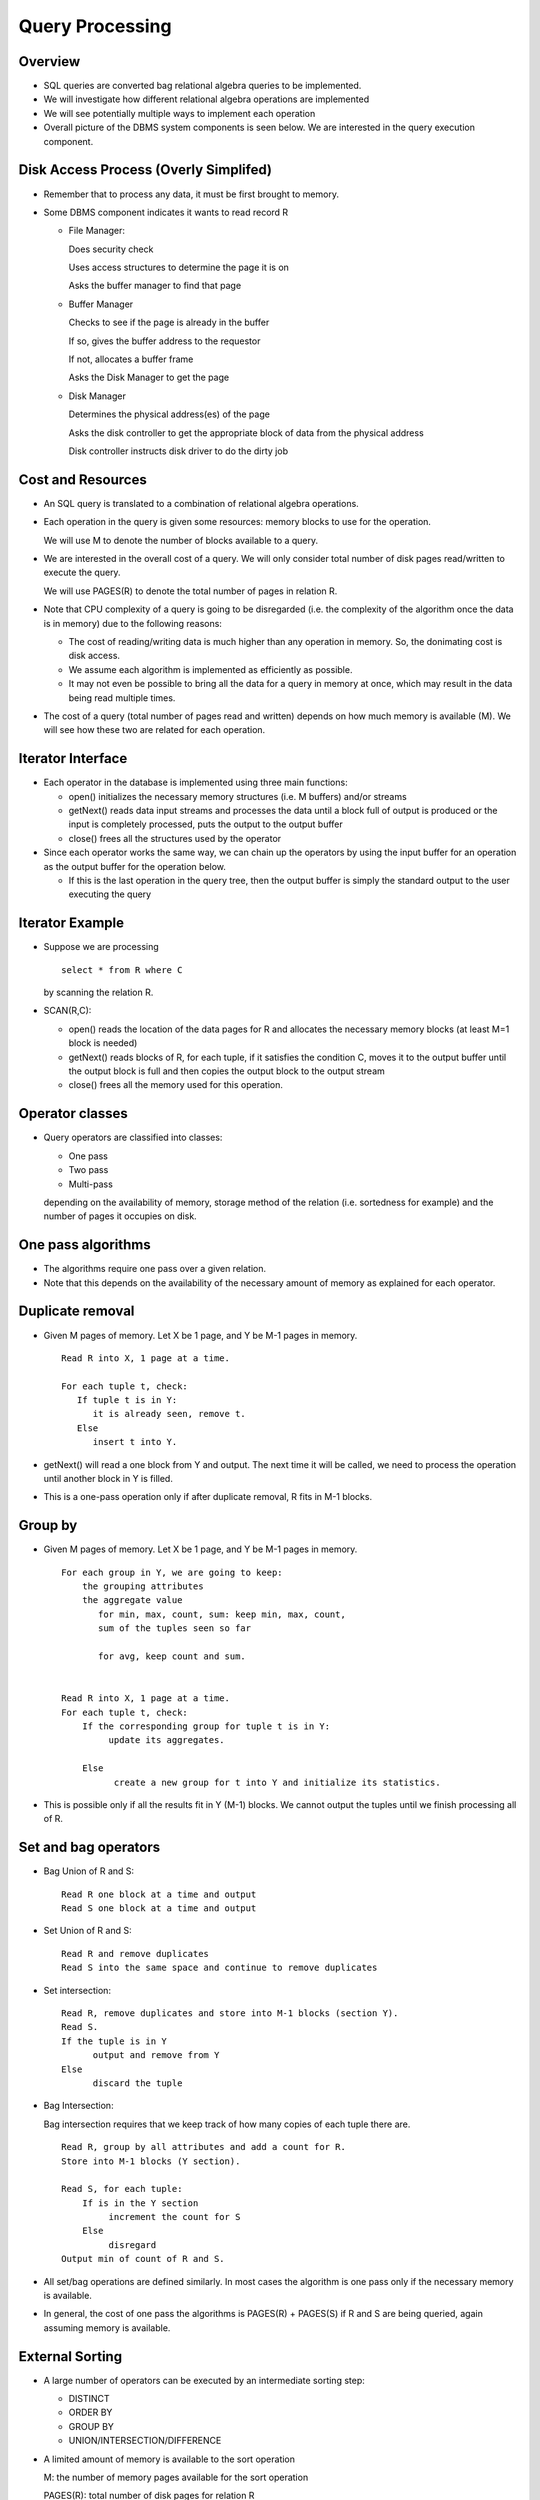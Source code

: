 
Query Processing
==================

Overview
---------

- SQL queries are converted bag relational algebra queries to be
  implemented.
  
- We will investigate how different relational algebra operations are
  implemented

- We will see potentially multiple ways to implement each operation

- Overall picture of the DBMS system components is seen below. We are
  interested in the query execution component.

.. image:: query_execution_images/Slide01.png
   :width: 600px
   :align: center


Disk Access Process (Overly Simplifed)
----------------------------------------

- Remember that to process any data, it must be first brought to memory.
- Some DBMS component indicates it wants to read record R

  - File Manager:

    Does security check

    Uses access structures to determine the page it is on

    Asks the buffer manager to find that page
    
  - Buffer Manager

    Checks to see if the page is already in the buffer

    If so, gives the buffer address to the requestor

    If not, allocates a buffer frame

    Asks the Disk Manager to get the page
    
  - Disk Manager 

    Determines the physical address(es) of the page
    
    Asks the disk controller to get the appropriate block of data from
    the physical address

    Disk controller instructs disk driver to do the dirty job
	   

Cost and Resources
-------------------

- An SQL query is translated to a combination of relational algebra
  operations.

- Each operation in the query is given some resources: memory blocks
  to use for the operation.

  We will use M to denote the number of blocks available to a query.

- We are interested in the overall cost of a query. We will only
  consider total number of disk pages read/written to execute the
  query.

  We will use PAGES(R) to denote the total number of pages in
  relation R.

- Note that CPU complexity of a query is going to be disregarded
  (i.e. the complexity of the algorithm once the data is in memory)
  due to the following reasons:

  - The cost of reading/writing data is much higher than any operation
    in memory. So, the donimating cost is disk access.
  - We assume each algorithm is implemented as efficiently as possible.
  - It may not even be possible to bring all the data for a query in
    memory at once, which may result in the data being read multiple
    times.

- The cost of a query (total number of pages read and written) depends
  on how much memory is available (M). We will see how these two are
  related for each operation.

  
Iterator Interface
--------------------

- Each operator in the database is implemented using three main functions:
  
  - open() initializes the necessary memory structures (i.e. M
    buffers) and/or streams

  - getNext() reads data input streams and processes the data until a
    block full of output is produced or the input is completely
    processed, puts the output to the output buffer
    
  - close() frees all the structures used by the operator

- Since each operator works the same way, we can chain up the
  operators by using the input buffer for an operation as the output
  buffer for the operation below.

  - If this is the last operation in the query tree, then the output
    buffer is simply the standard output to the user executing the
    query

Iterator Example
------------------

- Suppose we are processing

  ::

     select * from R where C

  by scanning the relation R.

- SCAN(R,C):

  - open() reads the location of the data pages for R and allocates
    the necessary memory blocks (at least M=1 block is needed)
  - getNext() reads blocks of R, for each tuple, if it satisfies the
    condition C, moves it to the output buffer until the output block
    is full and then copies the output block to the output stream
  - close()  frees all the memory used for this operation.

    
Operator classes
------------------

- Query operators are classified into classes:

  - One pass
  - Two pass
  - Multi-pass

  depending on the availability of memory, storage method of the
  relation (i.e. sortedness for example) and the number of pages it
  occupies on disk.

One pass algorithms
---------------------

- The algorithms require one pass over a given relation. 
- Note that this depends on the availability of the necessary amount
  of memory as explained for each operator.


Duplicate removal
-------------------

- Given M pages of memory. Let X be 1 page, and Y be M-1 pages in memory.

  ::

     Read R into X, 1 page at a time.

     For each tuple t, check:
        If tuple t is in Y:
           it is already seen, remove t.
        Else
           insert t into Y.
	

- getNext() will read a one block from Y and output. The next time it
  will be called, we need to process the operation until another block
  in Y is filled.
- This is a one-pass operation only if after duplicate removal, R fits
  in M-1 blocks.
  
Group by
----------
- Given M pages of memory. Let X be 1 page, and Y be M-1 pages in memory.

  ::

     For each group in Y, we are going to keep:
         the grouping attributes
         the aggregate value
            for min, max, count, sum: keep min, max, count,
	    sum of the tuples seen so far

	    for avg, keep count and sum.
	    

     Read R into X, 1 page at a time.
     For each tuple t, check:
         If the corresponding group for tuple t is in Y:
	      update its aggregates.

	 Else
	       create a new group for t into Y and initialize its statistics.
	       
- This is possible only if all the results fit in Y (M-1) blocks.  We
  cannot output the tuples until we finish processing all of R.
  
Set and bag operators
-----------------------
- Bag Union of R and S:

  ::

     Read R one block at a time and output
     Read S one block at a time and output
     
- Set Union of R and S:

  ::

     Read R and remove duplicates
     Read S into the same space and continue to remove duplicates
     
- Set intersection:

  ::

     Read R, remove duplicates and store into M-1 blocks (section Y).
     Read S.
     If the tuple is in Y
           output and remove from Y
     Else
           discard the tuple
	   
- Bag Intersection:

  Bag intersection requires that we keep track of how many copies of
  each tuple there are.

  ::

     Read R, group by all attributes and add a count for R.
     Store into M-1 blocks (Y section).

     Read S, for each tuple:
         If is in the Y section
	      increment the count for S
	 Else
	      disregard
     Output min of count of R and S.
     
- All set/bag operations are defined similarly. In most cases the
  algorithm is one pass only if the necessary memory is available.

- In general, the cost of one pass the algorithms is PAGES(R) +
  PAGES(S) if R and S are being queried, again assuming memory is
  available.

External Sorting
--------------------

- A large number of operators can be executed by an intermediate
  sorting step:

  - DISTINCT
  - ORDER BY
  - GROUP BY
  - UNION/INTERSECTION/DIFFERENCE

    
- A limited amount of memory is available to the sort operation

  M: the number of memory pages available for the sort operation

  PAGES(R): total number of disk pages for relation R

- If PAGES(R) <= M, then the relation can be sorted in one pass: read
  the relation into memory and apply any sorting algorithm. The cost
  if PAGES(R) pages.

  
Multi-step external sorting
----------------------------
- If PAGES(R) > M, then external sorting must be used.

  The sort operation is a two step process:

  - STEP 1: Sort groups of M blocks in memory and write each block to
    disk

  - STEP 2: Merge the groups in successive steps into a single sorted
    relation

- Step 1:
  
  ::

     for all pages in relation R:
	read data pages for R into M pages
	sor the M pages in memory
	dump the sorted file into a temporary storage

- Cost of Step 1:	

  - Read the relation once and write it once (in groups of M)

    Total cost: 2*PAGES(R)

- Step 2 (may need to be repeated multiple times):

  ::

     Merging M sorted groups into one
     
        Read the first block of each sorted group into a single memory
	buffer (M total)

	Merge by removing the lowest value from all M pages and put in
	the output buffer.

	If a page becomes empty, read the next block for that page
	from disk.
	
	When all groups are empty, the process is complete.

- Note that if there are more than M groups to merge, then we cannot
  complete the sorting in one merge step. In this case, we need to
  write the data on disk.

  In this case, use M-1 blocks for merging and 1 block for output.
  
Example for external sort
-------------------------

- Suppose R has 6 pages and we only have M=2 for sorting.

.. image:: query_execution_images/Sorting1.png
   :width: 600px

- In Step 1, we will read 2 pages of R at a time, sort and then write
  back to disk:
  
.. image:: query_execution_images/Sorting2.png
   :width: 200px
.. image:: query_execution_images/Sorting3.png
   :width: 200px
.. image:: query_execution_images/Sorting4.png
   :width: 200px
	   
- Total cost of step 1: 2*6=12 pages.

- Step 2: Now assume M=3. 

.. image:: query_execution_images/Sorting5.png
   :width: 600px
  
- Read one page from each group, continuously delete the smallest
  value and put it in the output buffer.

.. image:: query_execution_images/Sorting5.png
   :width: 600px

- Given we can read one page from each sorted group, we can finish
  the sorting in one execution of Step 2.

- Total cost of step 2: 1*6 = 6

- Overall cost (steps 1 and 2):  12+6 = 18

  
.. image:: query_execution_images/Sorting6.png
   :width: 600px

Multi-step version of Step 2
----------------------------

- Let us see a different example.

  Suppose PAGES(R)=1,000 and M = 11

- Step 1: We create 91 sorted groups (total cost 2,000 pages)

- In Step 2, we cannot really merge all 91 groups (since M=11). We
  have to sort and write groups.

  We can merge 10 groups (and use 1 block for output) at a time.

  Reduce: 91 sorted groups to 10 sorted groups

  Total cost: 2,000 pages (read once, write once)

- We can repeat Step 2 to merge the remaining 10 groups and output the
  result.

  Total cost: 1,000 pages (read once and output)

- Total cost: 5,000 pages.

- For simplicity, we can just disregard the 1 output buffer in our
  computations.

Sort based duplicate removal
-----------------------------

- When a "distinct" projection is needed, we can do the following:

  ::

     Sort the relation 
     Read the relation in sorted order
     For each tuple:
        If it is already seen
	   discard
	Else:
	   output
	   
- Need to keep in memory the last seen tuple only, so 1 page is
  sufficient for the operation.

- It is possible to combine sort and duplicate removal

  ::

     Read the relation in groups, remove all unwanted attributes

     Sort the tuples in memory, remove duplicates (distinct) and write
     the sorted group to disk

     Read the sorted group for k-way-merge, during merge remove any
     additional duplicates

Sort based projection
----------------------

- Cost is similar to external sort, but the relation being read in the
  second stage is reduced in size by removing unnecessary attributes
  
- Tuples are smaller (how many attributes are removed?)
  
- Duplicates are removed (how many duplicates are there?)  

Hash based projection
----------------------
- To compute "distinct R.A, R.B,…":
  
  Read all tuples in R and extract the projected attributes

  Hash the remaining attributes to buckets 1 ... M in memory (and
  continuously remove duplicates from buckets in memory)

  Whenever a bucket in memory is full, write it to disk

  For any bucket that takes up more than one disk page, read it back
  from disk to memory and remove duplicates within the bucket.

- Example: 2 pages for hashing and 1 page for processing

.. image:: query_execution_images/Hashing1.png
   :width: 600px

- Read and put values into the two buckets	   

.. image:: query_execution_images/Hashing2.png
   :width: 600px

- If the bucket needs to be computed before the query executes, it
  needs to be written to disk.
  
.. image:: query_execution_images/Hashing3.png
   :width: 600px

- Once hashing is complete, different operations can be mapped to
  different buckets and applied independently in each bucket.
  
.. image:: query_execution_images/Hashing4.png
   :width: 600px

Hash based projection
-----------------------
- The cost:

  The relation has to be read once for hashing

  If all the buckets after reduction are too large fit in a single
  memory block, then the relation will be written once to disk

  If all the disk pages in a single bucket will fit in the M available
  blocks, then the last step can be performed in one read.

Set operations
-----------------

- To compute A UNION B (with duplicate removal), we first hash both A
  and B together and remove duplicates in each bucket separately.

- To compute A - B, we hash A and B into the same buckets and then
  compute A - B to each bucket separately.

Selections
-------------

- To compute SELECT FROM R WHERE C

  [Table Scan] Read all of R one block at a time and check C. Only
  need a single buffer page to read R. Total cost PAGES(R).

  [Index Scan] Read the index to check all or part of C, find
  qualifying tuples. Read those tuples from disk and return. Total
  cost: the cost of index scan + cost of relation scan.

- Example:

  ::

     SELECT  R.C, R.D    FROM R
     WHERE R.A=10 AND R.B=5 AND R.C<30 ;
     
  - Given index I1 on R.A,R.B such that
  
    I1 has depth 3
  
    I has about k leaf nodes with about k*c tuples in general for any
    specific R.A,R.B value (I.e. duplicate tuples)
  
  - Finding the tuple identifier of all tuples with R.A=10 AND R.B=5
    takes 3 + k disk reads in the average.
  - We still need to read the qualifying k*c tuples from disk to check
    R.C, and return R.C, R.D
  
  - Given k*c tuples with R.A=10 and R.B=5, how many disk pages for R
    need to be read to find all these tuples?
  
    If the relation is not sorted/clustered with respect to R.A, R.B,
    then we might end up reading a different page for each single
    tuple. The worst case then is k*c disk reads.
  
    If the relation is clustered with respect to R.A,R.B and suppose
    each disk page stores about n tuples of R, then we need to read
    about k*c/n disk pages.
  
    
  - Given index I2 on R.A,R.B,R.C such that

    I has depth 3

    I has about k leaf nodes with about k*c tuples in general for any
    specific R.A,R.B value (I.e. duplicate tuples)

    Find the leaf nodes for R.A=10 AND R.B=5. For these, we scan the
    siblings left to right until R.C >= 30. In the worst case 3 + k
    nodes are scanned.

    Return all the R.C values from the index, no need to read the
    relation.
  
Access Paths
---------------
- Given a query

  ::

     SELECT attrs FROM R WHERE C

  the following are the possible access paths for this relation
  
- Table scan: Always possible.
  
- Hash index: Possible if the hash index is on a subset of attributes
  A1,...,An such that all conditions in C for A1,...,An are for equality
  and are conjunctive (ANDed).
  
- B-tree index with search key A1,...,Am such that a prefix A1,...,An
  of A1,...,Am have equality conditions in C.
  
- After an index scan, it is necessary to scan the relation if
  
  - C contains conditions on attributes that are not in the index, or
  - Projection attributes are not all in the index


- Example:

  ::

     FROM R WHERE R.A=10 AND R.B<10 AND R.C > 20

- Can we use B-tree indices on

  I1 on R(A,B) ?

  I2 on R(B,C) ?

  I3 on R(D,A) ?

Complex Conditions
--------------------
- Given an index can be used to evaluate the selection condition only
  partially, how can we compute complex conditions?

  FROM R WHERE C1 AND C2

- Use index to find tuples that satisfy C1, read tuples from disk and
  check C2 in memory.
  
- Use two indices to find tuples that satisfy C1 and C2 separately,
  take the intersection of the tuple identifiers.

- Given multiple indices to evaluate part of a complex query condition
  C, which one to choose?
  
- Choose the most selective one.
- If the resulting tuples can be reduced significantly by another
  index, use the next most selective index.
  
- Otherwise, do a table scan.


Nested loop join
------------------
- The naïve approach R join S (R outer, S inner)

  ::

     For each one page of the outer relation (R):
          read the page into 1 block of memory
	  for all pages of the inner relation (S):
	      read the page into 1 block of memory
	      join with the block in memory

- Needs only 2 blocks of memory
  
- For each block of R, S is read once.

  S is read a total of PAGES(R) times, total blocks of S read is then
  PAGES(R)*PAGES(S) 

  R is read once, therefore the total cost is PAGES(R)+PAGES(R)*PAGES(S) 

Block nested loop join
------------------------

- Given M buffer pages for the query

  ::

     for each M-1 block chunks of outer relation(R)
        read M-1 pages R into memory
	for each page of inner relation (S)
	    read the page into 1 memory block
	        join the tuples in S with all pagse of R in memory

- S is read a total of ceiling(PAGES(R)/(M-1)) times,
  total I/O cost of S is then PAGES (S)* ceiling(PAGES(R)/(M-1)) 
- As always, R is read once. So, the total cost is

  PAGES(R) + PAGES(S)* ceiling(PAGES(R)/(M-1))
  
Index nested loop join
-------------------------

- Index loop join assumes a look-up of matching tuples for S using
  an index.
  ::

     Given R join S on R.A=S.A

     Read R one block at a time
        For each tuples r of R
	   Use index on S(A) to find all matching tuples
	   Read the tuples from disk and join with

- If R is not sorted on A, then we might end up reading the same
  tuples of S many times

  - What if A is R’s primary key?

    Then, for each A value, we will look up S only once

- Cost:

  - The outer relation R is read once, PAGES(R)

  - Assume for every tuple r in R, there are about c tuples in S that
    would join with R (ideal case is c is very small or 0 most of the
    time)

  - Then, for each tuples in R:
    - We find the matching tuples in S (cost is index look-up, in the
      best case one tuple for each level, so h+1 for an index with h
      levels)
    - Then, if we need attributes that are not in the join,
      we read c tuples from S (which can be in c pages in the worst case)

    - Total cost is between PAGES(R) + TUPLES(R) * (h+1) (if no tuples
      match or index only scan is fine) and PAGES(R) + TUPLES(R) *
      (h+1+c)
  
- Example:

  ::

     SELECT S.B FROM R,S WHERE R.A = S.B

     Index I1 on S(B) with 2 levels (root, internal, leaf)
     PAGES(R)=100, TUPLES(R)= 2000
     PAGES(S)=200, TUPLES(S)= 4000

     Cost = 100 (for reading R) + 2000*3 (index look up for each tuple of R)

     SELECT S.C  FROM R,S WHERE R.A = S.B

     Assume statistics are same as above, but we now need to reach
     each matching tuple (at most 4000 tuples will match)

     Cost = 100+2000*3+4000 (one page read for each matched tuple)
     
  How could this be, there are only 200 pages of S?

  Well, if we are not finding all pages that we need to read first and
  reading each page as we find a match, we may end up reading the
  pages for S multiple times.

  Of course, in reality, you will likely do a lot of reduction of
  duplicate page requests in memory and improve on this. This is the
  worst case scenario.

  Will we ever do this?

  No, we will choose not to use index join for this case, clearly it
  looks very expensive and we better do some other operation.
  
- Another example:

  ::

     SELECT S.B FROM R,S WHERE R.A = S.B AND R.B=100

     Index I1 on S(B) with 2 levels (root, internal, leaf)
     PAGES(R)=100, TUPLES(R)= 2000
     PAGES(S)=200, TUPLES(S)= 4000
     Suppose only 3 tuples match R.B=100

     So, we can:
        Scan all of R to find these 3 tuples (100 pages)
	Read matching tuples from S (3*3)
	Total cost = 109 (using only 2 pages of memory)

	This would cost a lot more in block-nested loop join
	with M=2 (200 pages). So, index join is for cases
	where the outer relation is very small (normally after
	a selection)

     
  
Sort-merge join
----------------

- Sort both R and S first
- Read R and S one block at a time, and join the matching tuples.
- Sort merge is similar to Step 2 of the sorting algorithm.
- Sort-merge join
- Example:

  ::

     R: [1, 2] [5, 8]    S:[1,5] [6, 7]
     Read [1,2] and [1,5] first, join 1. 
     Read the next block of R, [5,8] [1,5]. Join 5
     Read the next block of S, [5,8] [6,7]. No more tuples, done.

- If each joining attribute has unique values in R and S, then the
  join can be performed in a single step without reading each relation
  once forward, PAGES(R) + PAGES(S) + the cost of sort
- If there are duplicate values, then we must worry about if all the
  duplicate values from both relations will fit in memory
- Example:

  ::

     R [1,2] [2,2] [2,2] [2,2] [2,2] [2,2] [2,2] [2,2] [2,2][2,3]
     S [1,1] [1,1] [1,1][2,2] [2,2] [2,2] [2,2] [2,2][3,4]
     
- We need a total of 15 buffer pages to be able to compute this join
  at one step.
  
- In general, a block-nested loop join is performed for duplicate values.
  
Hash join
-----------

- Hash both R and S on the joining attribute, read R and S once:

  PAGES(R) + PAGES(S)
  
- Each bucket will contain both tuples of R and S
- Read each bucket into memory to perform the join within the bucket
- If a bucket cannot fit in memory, then other methods should be used
  to perform the join operation within the bucket
  

Summary
-------

- Sorting and hashing are two main methods that can be used to
  implement other operators.

- In particular, sorting may help reduce the cost of multiple
  operations upstream

   
